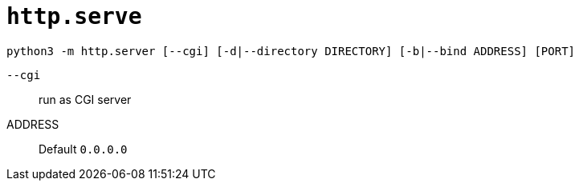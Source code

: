 = `http.serve`

[source,bash]
----
python3 -m http.server [--cgi] [-d|--directory DIRECTORY] [-b|--bind ADDRESS] [PORT] 
----

`--cgi`:: run as CGI server
ADDRESS:: Default `0.0.0.0`
